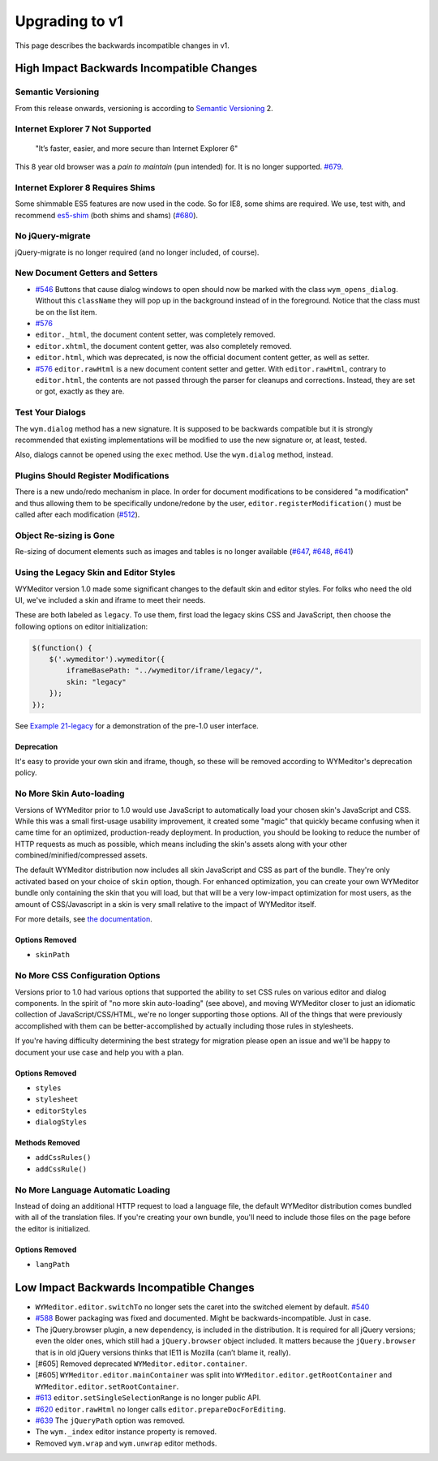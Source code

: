 ###############
Upgrading to v1
###############

This page describes the backwards incompatible changes in v1.

******************************************
High Impact Backwards Incompatible Changes
******************************************

Semantic Versioning
===================

From this release onwards,
versioning is according to
`Semantic Versioning <http://semver.org/>`__ 2.

Internet Explorer 7 Not Supported
=================================

    "It’s faster, easier, and more secure than Internet Explorer 6"

This 8 year old browser was a *pain to maintain*
(pun intended) for.
It is no longer supported.
`#679 <https://github.com/wymeditor/wymeditor/pull/679>`__.

Internet Explorer 8 Requires Shims
==================================

Some shimmable ES5 features are now used in the code.
So for IE8, some shims are required.
We use, test with, and recommend
`es5-shim <https://github.com/es-shims/es5-shim>`__
(both shims and shams)
(`#680 <https://github.com/wymeditor/wymeditor/pull/680>`__).

No jQuery-migrate
=================

jQuery-migrate is no longer required
(and no longer included, of course).

New Document Getters and Setters
================================

-  `#546 <https://github.com/wymeditor/wymeditor/pull/546>`__
   Buttons that cause dialog windows to open
   should now be marked with the class
   ``wym_opens_dialog``.
   Without this ``className``
   they will pop up in the background instead of in the foreground.
   Notice that the class must be on the list item.
-  `#576 <https://github.com/wymeditor/wymeditor/pull/576>`__
-  ``editor._html``,
   the document content setter,
   was completely removed.
-  ``editor.xhtml``,
   the document content getter,
   was also completely removed.
-  ``editor.html``,
   which was deprecated,
   is now the official document
   content getter, as well as setter.
-  `#576 <https://github.com/wymeditor/wymeditor/pull/576>`__
   ``editor.rawHtml``
   is a new document content setter and getter.
   With ``editor.rawHtml``, contrary to ``editor.html``,
   the contents are not passed through the parser
   for cleanups and corrections.
   Instead, they are set or got, exactly as they are.

Test Your Dialogs
=================

The ``wym.dialog`` method has a new signature.
It is supposed to be backwards compatible
but it is strongly recommended
that existing implementations
will be modified to use the new signature
or, at least, tested.

Also, dialogs cannot be opened using the ``exec`` method.
Use the ``wym.dialog`` method, instead.

Plugins Should Register Modifications
=====================================

There is a new undo/redo mechanism in place.
In order for document modifications
to be considered "a modification"
and thus allowing them
to be specifically undone/redone by the user,
``editor.registerModification()``
must be called after each modification
(`#512 <https://github.com/wymeditor/wymeditor/pull/512>`__).

Object Re-sizing is Gone
========================

Re-sizing of document elements
such as images and tables
is no longer available
(`#647 <https://github.com/wymeditor/wymeditor/pull/647>`__,
`#648 <https://github.com/wymeditor/wymeditor/pull/647>`__,
`#641 <https://github.com/wymeditor/wymeditor/pull/641>`__)

Using the Legacy Skin and Editor Styles
=======================================

WYMeditor version 1.0
made some significant changes
to the default skin and editor styles.
For folks who need the old UI,
we've included a skin and iframe to meet their needs.

These are both labeled as ``legacy``.
To use them,
first load the legacy skins CSS and JavaScript,
then choose the following options on editor initialization:

.. code:: js

    $(function() {
        $('.wymeditor').wymeditor({
            iframeBasePath: "../wymeditor/iframe/legacy/",
            skin: "legacy"
        });
    });

See
`Example 21-legacy <http://wymeditor.github.io/wymeditor/dist/examples/21-legacy.html>`__
for a demonstration of the pre-1.0 user interface.

Deprecation
-----------

It's easy to provide your own skin and iframe, though,
so these will be removed
according to WYMeditor's deprecation policy.

No More Skin Auto-loading
=========================

Versions of WYMeditor prior to 1.0
would use JavaScript to automatically load your chosen skin's JavaScript and CSS.
While this was a small first-usage usability improvement,
it created some "magic"
that quickly became confusing
when it came time for an optimized, production-ready deployment.
In production,
you should be looking to reduce the number of HTTP requests
as much as possible,
which means
including the skin's assets
along with your other combined/minified/compressed assets.

The default WYMeditor distribution
now includes all skin JavaScript and CSS
as part of the bundle.
They're only activated
based on your choice of ``skin`` option, though.
For enhanced optimization,
you can create your own WYMeditor bundle
only containing the skin that you will load,
but that will be
a very low-impact optimization for most users,
as the amount of CSS/Javascript in a skin
is very small relative to the impact of WYMeditor itself.

For more details, see
`the documentation <http://wymeditor.readthedocs.org/en/latest/using_wymeditor/using_skins.html#loading-a-skin>`__.

Options Removed
---------------

-  ``skinPath``

No More CSS Configuration Options
=================================

Versions prior to 1.0
had various options
that supported the ability
to set CSS rules on various editor and dialog components.
In the spirit of
"no more skin auto-loading" (see above),
and moving WYMeditor closer to
just an idiomatic collection of JavaScript/CSS/HTML,
we're no longer supporting those options.
All of the things that were previously accomplished with them
can be better-accomplished by
actually including those rules in stylesheets.

If you're having difficulty determining the best strategy for migration
please open an issue
and we'll be happy to
document your use case
and help you with a plan.

Options Removed
---------------

-  ``styles``
-  ``stylesheet``
-  ``editorStyles``
-  ``dialogStyles``

Methods Removed
---------------

-  ``addCssRules()``
-  ``addCssRule()``

No More Language Automatic Loading
==================================

Instead of doing an additional HTTP request to load a language file,
the default WYMeditor distribution
comes bundled with all of the translation files.
If you're creating your own bundle,
you'll need to include those files on the page
before the editor is initialized.

Options Removed
---------------

-  ``langPath``

*****************************************
Low Impact Backwards Incompatible Changes
*****************************************


-  ``WYMeditor.editor.switchTo``
   no longer sets the caret
   into the switched element
   by default.
   `#540 <https://github.com/wymeditor/wymeditor/pull/540>`__
-  `#588 <https://github.com/wymeditor/wymeditor/pull/588>`__
   Bower packaging was fixed and documented.
   Might be backwards-incompatible. Just in case.
-  The jQuery.browser plugin,
   a new dependency,
   is included in the distribution.
   It is required for all jQuery versions;
   even the older ones,
   which still had a ``jQuery.browser`` object included.
   It matters because
   the ``jQuery.browser`` that is in old jQuery versions
   thinks that IE11 is Mozilla (can’t blame it, really).
-  [#605] Removed deprecated ``WYMeditor.editor.container``.
-  [#605] ``WYMeditor.editor.mainContainer``
   was split into
   ``WYMeditor.editor.getRootContainer`` and
   ``WYMeditor.editor.setRootContainer``.
-  `#613 <https://github.com/wymeditor/wymeditor/pull/613>`__
   ``editor.setSingleSelectionRange``
   is no longer public API.
-  `#620 <https://github.com/wymeditor/wymeditor/pull/620>`__
   ``editor.rawHtml``
   no longer calls
   ``editor.prepareDocForEditing``.
-  `#639 <https://github.com/wymeditor/wymeditor/pull/639>`__
   The ``jQueryPath`` option was removed.
-  The ``wym._index`` editor instance property is removed.
-  Removed ``wym.wrap`` and ``wym.unwrap`` editor methods.
